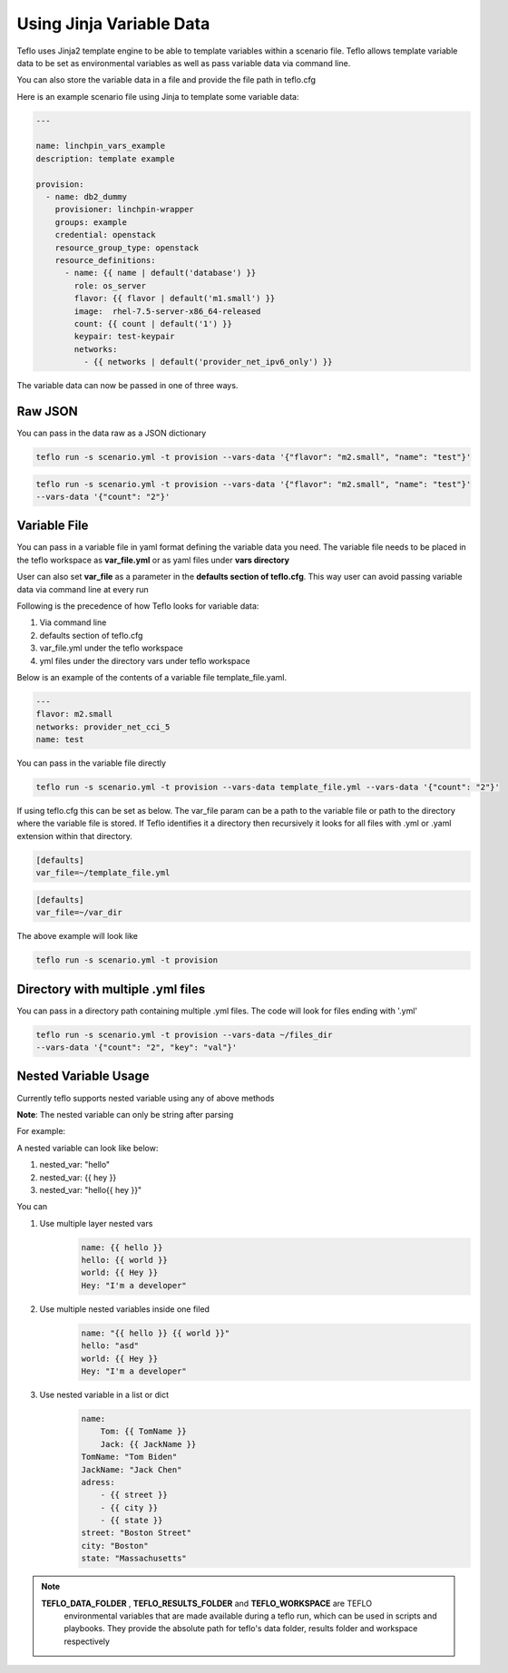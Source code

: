 Using Jinja Variable Data
=========================

Teflo uses Jinja2 template engine to be able to template variables
within a scenario file. Teflo allows template variable data to be
set as environmental variables as well as pass variable data via command line.

You can also store the variable data in a file and provide the file path in teflo.cfg

Here is an example scenario file using Jinja to template some variable data:

.. code-block:: yaml

    ---

    name: linchpin_vars_example
    description: template example

    provision:
      - name: db2_dummy
        provisioner: linchpin-wrapper
        groups: example
        credential: openstack
        resource_group_type: openstack
        resource_definitions:
          - name: {{ name | default('database') }}
            role: os_server
            flavor: {{ flavor | default('m1.small') }}
            image:  rhel-7.5-server-x86_64-released
            count: {{ count | default('1') }}
            keypair: test-keypair
            networks:
              - {{ networks | default('provider_net_ipv6_only') }}


The variable data can now be passed in one of three ways.

Raw JSON
--------

You can pass in the data raw as a JSON dictionary

.. code-block:: bash

    teflo run -s scenario.yml -t provision --vars-data '{"flavor": "m2.small", "name": "test"}'


.. code-block:: bash

    teflo run -s scenario.yml -t provision --vars-data '{"flavor": "m2.small", "name": "test"}'
    --vars-data '{"count": "2"}'

Variable File
-------------

You can pass in a variable file in yaml format defining the variable data you need. The variable file
needs to be placed in the teflo workspace as **var_file.yml** or as yaml files under **vars directory**

User can also set **var_file** as a parameter in the **defaults section of teflo.cfg**.
This way user can avoid passing variable data via command line at every run

Following is the precedence of how Teflo looks for variable data:

#. Via command line
#. defaults section of teflo.cfg
#. var_file.yml under the teflo workspace
#. yml files under the directory vars under teflo workspace


Below is an example of the contents of a variable file template_file.yaml.

.. code-block:: yaml

    ---
    flavor: m2.small
    networks: provider_net_cci_5
    name: test

You can pass in the variable file directly

.. code-block:: bash

    teflo run -s scenario.yml -t provision --vars-data template_file.yml --vars-data '{"count": "2"}'

If using teflo.cfg this can be set as below. The var_file param can be a path to the variable file or path to
the directory where the variable file is stored. If Teflo identifies it a directory then recursively it looks for all
files with .yml or .yaml extension within that directory.

.. code-block:: bash

   [defaults]
   var_file=~/template_file.yml


.. code-block:: bash

   [defaults]
   var_file=~/var_dir

The above example will look like

.. code-block:: bash

    teflo run -s scenario.yml -t provision

Directory with multiple .yml files
-----------------------------------

You can pass in a directory path containing multiple .yml files.
The code will look for files ending with '.yml'

.. code-block:: bash

    teflo run -s scenario.yml -t provision --vars-data ~/files_dir
    --vars-data '{"count": "2", "key": "val"}'


Nested Variable Usage
----------------------
Currently teflo supports nested variable using any of above methods

**Note**:
The nested variable can only be string after parsing

For example:

A nested variable can look like below:

#. nested_var: "hello"
#. nested_var: {{ hey }}
#. nested_var: "hello{{ hey }}"



You can

#. Use multiple layer nested vars
    .. code-block:: yaml

        name: {{ hello }}
        hello: {{ world }}
        world: {{ Hey }}
        Hey: "I'm a developer"

#. Use multiple nested variables inside one filed
    .. code-block:: yaml

        name: "{{ hello }} {{ world }}"
        hello: "asd"
        world: {{ Hey }}
        Hey: "I'm a developer"

#. Use nested variable in a list or dict
    .. code-block:: yaml

        name:
            Tom: {{ TomName }}
            Jack: {{ JackName }}
        TomName: "Tom Biden"
        JackName: "Jack Chen"
        adress:
            - {{ street }}
            - {{ city }}
            - {{ state }}
        street: "Boston Street"
        city: "Boston"
        state: "Massachusetts"

.. note::

   **TEFLO_DATA_FOLDER** , **TEFLO_RESULTS_FOLDER** and **TEFLO_WORKSPACE** are TEFLO
    environmental variables that are made available during a teflo run,
    which can be used in scripts and playbooks. They provide the absolute path for teflo's
    data folder, results folder and workspace respectively